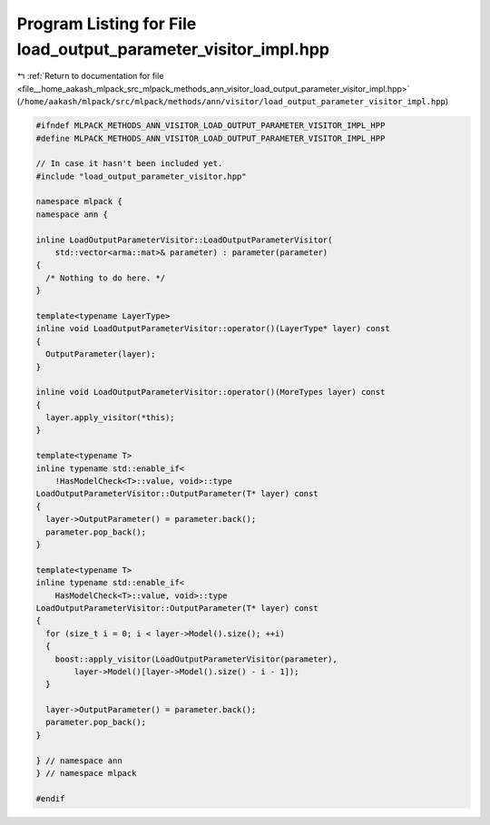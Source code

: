 
.. _program_listing_file__home_aakash_mlpack_src_mlpack_methods_ann_visitor_load_output_parameter_visitor_impl.hpp:

Program Listing for File load_output_parameter_visitor_impl.hpp
===============================================================

|exhale_lsh| :ref:`Return to documentation for file <file__home_aakash_mlpack_src_mlpack_methods_ann_visitor_load_output_parameter_visitor_impl.hpp>` (``/home/aakash/mlpack/src/mlpack/methods/ann/visitor/load_output_parameter_visitor_impl.hpp``)

.. |exhale_lsh| unicode:: U+021B0 .. UPWARDS ARROW WITH TIP LEFTWARDS

.. code-block:: cpp

   
   #ifndef MLPACK_METHODS_ANN_VISITOR_LOAD_OUTPUT_PARAMETER_VISITOR_IMPL_HPP
   #define MLPACK_METHODS_ANN_VISITOR_LOAD_OUTPUT_PARAMETER_VISITOR_IMPL_HPP
   
   // In case it hasn't been included yet.
   #include "load_output_parameter_visitor.hpp"
   
   namespace mlpack {
   namespace ann {
   
   inline LoadOutputParameterVisitor::LoadOutputParameterVisitor(
       std::vector<arma::mat>& parameter) : parameter(parameter)
   {
     /* Nothing to do here. */
   }
   
   template<typename LayerType>
   inline void LoadOutputParameterVisitor::operator()(LayerType* layer) const
   {
     OutputParameter(layer);
   }
   
   inline void LoadOutputParameterVisitor::operator()(MoreTypes layer) const
   {
     layer.apply_visitor(*this);
   }
   
   template<typename T>
   inline typename std::enable_if<
       !HasModelCheck<T>::value, void>::type
   LoadOutputParameterVisitor::OutputParameter(T* layer) const
   {
     layer->OutputParameter() = parameter.back();
     parameter.pop_back();
   }
   
   template<typename T>
   inline typename std::enable_if<
       HasModelCheck<T>::value, void>::type
   LoadOutputParameterVisitor::OutputParameter(T* layer) const
   {
     for (size_t i = 0; i < layer->Model().size(); ++i)
     {
       boost::apply_visitor(LoadOutputParameterVisitor(parameter),
           layer->Model()[layer->Model().size() - i - 1]);
     }
   
     layer->OutputParameter() = parameter.back();
     parameter.pop_back();
   }
   
   } // namespace ann
   } // namespace mlpack
   
   #endif
